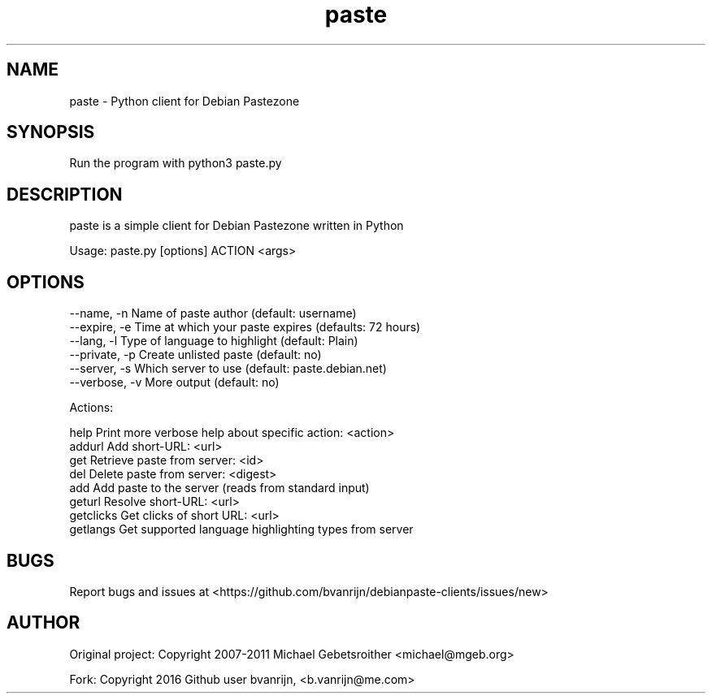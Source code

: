 .TH paste 1 "June 18, 2016" "version 1.0"

.SH NAME
paste - Python client for Debian Pastezone

.SH SYNOPSIS
Run the program with python3 paste.py

.SH DESCRIPTION
paste is a simple client for Debian Pastezone written in Python

Usage: paste.py [options] ACTION <args>

.SH OPTIONS
  --name, -n      Name of paste author (default: username)
  --expire, -e    Time at which your paste expires (defaults: 72 hours)
  --lang, -l      Type of language to highlight (default: Plain)
  --private, -p   Create unlisted paste (default: no)
  --server, -s    Which server to use (default: paste.debian.net)
  --verbose, -v   More output (default: no)

Actions:

       help     Print more verbose help about specific action: <action>
     addurl     Add short-URL: <url>
        get     Retrieve paste from server: <id>
        del     Delete paste from server: <digest>
        add     Add paste to the server (reads from standard input)
     geturl     Resolve short-URL: <url>
  getclicks     Get clicks of short URL: <url>
   getlangs     Get supported language highlighting types from server

.SH BUGS
Report bugs and issues at <https://github.com/bvanrijn/debianpaste-clients/issues/new>

.SH AUTHOR
Original project: Copyright 2007-2011 Michael Gebetsroither <michael@mgeb.org>

Fork: Copyright 2016 Github user bvanrijn, <b.vanrijn@me.com>
